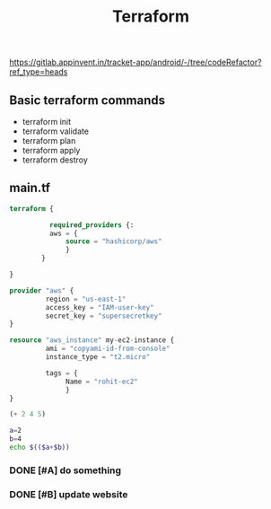 #+title: Terraform
https://gitlab.appinvent.in/tracket-app/android/-/tree/codeRefactor?ref_type=heads

** Basic terraform commands
- terraform init
- terraform validate
- terraform plan
- terraform apply
- terraform destroy

** main.tf
#+begin_src terraform
terraform {

          required_providers {:
          aws = {
              source = "hashicorp/aws"
              }
        }

}

provider "aws" {
         region = "us-east-1"
         access_key = "IAM-user-key"
         secret_key = "supersecretkey"
}

resource "aws_instance" my-ec2-instance {
         ami = "copyami-id-from-console"
         instance_type = "t2.micro"

         tags = {
              Name = "rohit-ec2"
              }
}
#+end_src

#+begin_src emacs-lisp :tangle yes
(+ 2 4 5)
#+end_src

#+RESULTS:
: 11

#+begin_src bash :tangle yes
a=2
b=4
echo $(($a+$b))
#+end_src

#+RESULTS:
: 6
*** DONE [#A] do something
CLOSED: [2024-03-11 Mon 16:41]
*** DONE [#B] update website
CLOSED: [2024-03-11 Mon 11:53]
